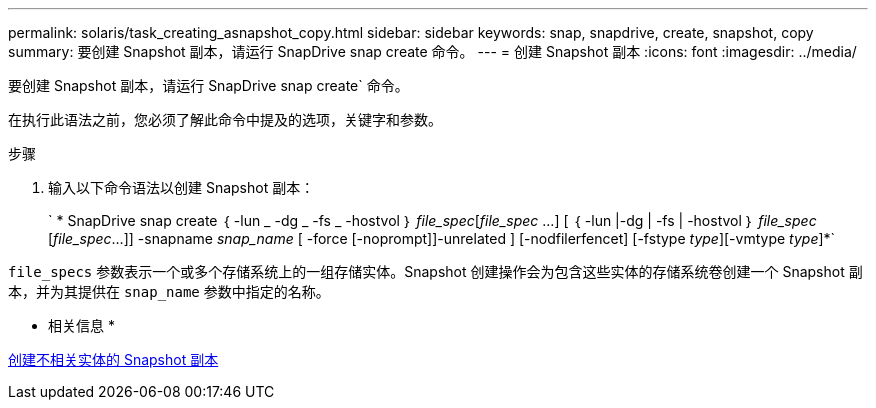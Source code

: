 ---
permalink: solaris/task_creating_asnapshot_copy.html 
sidebar: sidebar 
keywords: snap, snapdrive, create, snapshot, copy 
summary: 要创建 Snapshot 副本，请运行 SnapDrive snap create 命令。 
---
= 创建 Snapshot 副本
:icons: font
:imagesdir: ../media/


[role="lead"]
要创建 Snapshot 副本，请运行 SnapDrive snap create` 命令。

在执行此语法之前，您必须了解此命令中提及的选项，关键字和参数。

.步骤
. 输入以下命令语法以创建 Snapshot 副本：
+
` * SnapDrive snap create ｛ -lun _ -dg _ -fs _ -hostvol ｝ _file_spec_[_file_spec_ ...] [ ｛ -lun |-dg | -fs | -hostvol ｝ _file_spec_ [_file_spec_...]] -snapname _snap_name_ [ -force [-noprompt]]-unrelated ] [-nodfilerfencet] [-fstype _type_][-vmtype _type_]*`



`file_specs` 参数表示一个或多个存储系统上的一组存储实体。Snapshot 创建操作会为包含这些实体的存储系统卷创建一个 Snapshot 副本，并为其提供在 `snap_name` 参数中指定的名称。

* 相关信息 *

xref:concept_creating_snapshotcopies_of_unrelatedentities.adoc[创建不相关实体的 Snapshot 副本]
